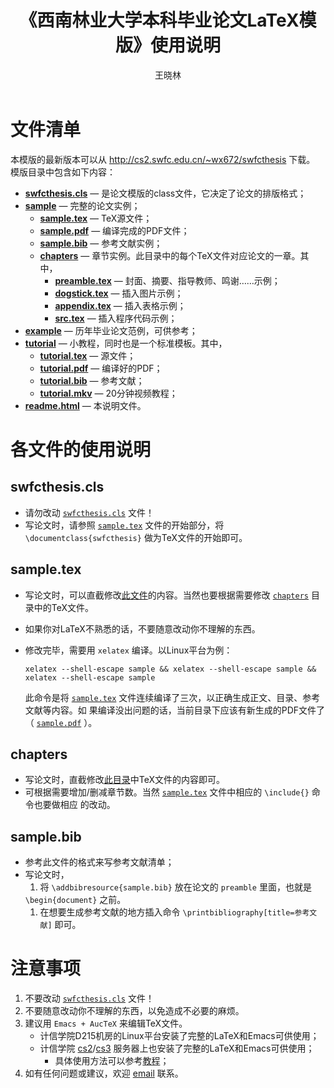 #+TITLE:     《西南林业大学本科毕业论文LaTeX模版》使用说明
#+AUTHOR:    王晓林
#+EMAIL:     wx672ster@gmail.com
#+LANGUAGE:  cn
#+OPTIONS:   H:3 num:nil toc:t \n:nil @:t ::t |:t ^:t -:t f:t *:t <:t
#+OPTIONS:   TeX:t LaTeX:t skip:nil d:nil todo:t pri:nil tags:not-in-toc
#+EXPORT_SELECT_TAGS: export
#+EXPORT_EXCLUDE_TAGS: noexport
#+XSLT:
# (setq org-export-html-use-infojs nil)
# (setq org-export-ascii-links-to-notes nil)

* 文件清单
  本模版的最新版本可以从 [[http://cs2.swfc.edu.cn/~wx672/swfcthesis]] 下载。 模版目录中包含如下内容：
  - [[./swfcthesis.cls][*swfcthesis.cls*]] --- 是论文模版的class文件，它决定了论文的排版格式；
  - [[file:sample/][*sample*]] --- 完整的论文实例；
    - [[./sample/sample.tex][*sample.tex*]] --- TeX源文件；
    - [[./sample/sample.pdf][*sample.pdf*]] --- 编译完成的PDF文件；
    - [[./sample/sample.bib][*sample.bib*]] --- 参考文献实例；
    - [[./sample/chapters][*chapters*]] --- 章节实例。此目录中的每个TeX文件对应论文的一章。其中，
      - [[./sample/chapters/preamble.tex][*preamble.tex*]] --- 封面、摘要、指导教师、鸣谢……示例；
      - [[./sample/chapters/dogstick.tex][*dogstick.tex*]] --- 插入图片示例；
      - [[./sample/chapters/appendix.tex][*appendix.tex*]] --- 插入表格示例；
      - [[./sample/chapters/src.tex][*src.tex*]] --- 插入程序代码示例；
  - [[./example][*example*]] --- 历年毕业论文范例，可供参考；
  - [[./tutorial][*tutorial*]] --- 小教程，同时也是一个标准模板。其中，
    - [[file:tutorial/tutorial.tex][*tutorial.tex*]] --- 源文件；
    - [[file:tutorial/tutorial.pdf][*tutorial.pdf*]] --- 编译好的PDF；
    - [[file:tutorial/tutorial.bib][*tutorial.bib*]] --- 参考文献；
    - [[./tutorial/tutorial.mkv][*tutorial.mkv*]] --- 20分钟视频教程；
  - [[./readme.html][*readme.html*]] --- 本说明文件。
* 各文件的使用说明
** swfcthesis.cls
   - 请勿改动 [[./swfcthesis.cls][~swfcthesis.cls~]] 文件！
   - 写论文时，请参照 [[./sample.tex][~sample.tex~]] 文件的开始部分，将 =\documentclass{swfcthesis}= 做为TeX文件的开始即可。
** sample.tex
   - 写论文时，可以直截修改[[./sample/sample.tex][此文件]]的内容。当然也要根据需要修改 [[./sample/chapters][=chapters=]] 目录中的TeX文件。
   - 如果你对LaTeX不熟悉的话，不要随意改动你不理解的东西。
   - 修改完毕，需要用 =xelatex= 编译。以Linux平台为例：
     : xelatex --shell-escape sample && xelatex --shell-escape sample && xelatex --shell-escape sample
     此命令是将 [[./sample/sample.tex][~sample.tex~]] 文件连续编译了三次，以正确生成正文、目录、参考文献等内容。如
     果编译没出问题的话，当前目录下应该有新生成的PDF文件了（ [[./sample/sample.pdf][~sample.pdf~]] ）。
** chapters   
   - 写论文时，直截修改[[./sample/chapters][此目录]]中TeX文件的内容即可。
   - 可根据需要增加/删减章节数。当然 [[./sample/sample.tex][=sample.tex=]] 文件中相应的 =\include{}= 命令也要做相应
     的改动。
** sample.bib
   - 参考此文件的格式来写参考文献清单；
   - 写论文时，
     1. 将 =\addbibresource{sample.bib}= 放在论文的 =preamble= 里面，也就是
	=\begin{document}= 之前。
     2. 在想要生成参考文献的地方插入命令 =\printbibliography[title=参考文献]= 即可。
* 注意事项
  1. 不要改动 [[./swfcthesis.cls][=swfcthesis.cls=]] 文件！
  2. 不要随意改动你不理解的东西，以免造成不必要的麻烦。
  3. 建议用 ~Emacs + AucTeX~ 来编辑TeX文件。
     - 计信学院D215机房的Linux平台安装了完整的LaTeX和Emacs可供使用；
     - 计信学院 [[http://cs2.swfu.edu.cn/cs2guide.html][cs2]]/[[http://cs2.swfc.edu.cn/cs3guide.html][cs3]] 服务器上也安装了完整的LaTeX和Emacs可供使用；
       - 具体使用方法可以参考[[file:tutorial/][教程]]；
  4. 如有任何问题或建议，欢迎 [[mailto:wx672ster@gmail.com][email]] 联系。
